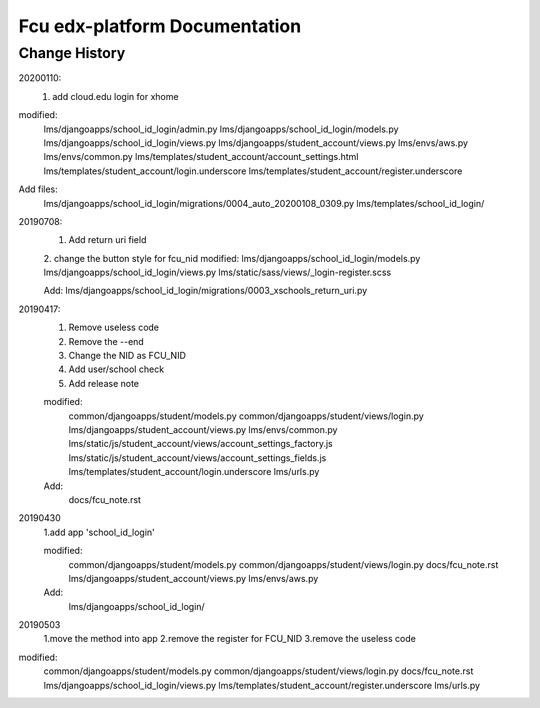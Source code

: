 ###############################
Fcu edx-platform Documentation
###############################

Change History
**************
20200110:
    1. add cloud.edu login for xhome
modified:
    lms/djangoapps/school_id_login/admin.py
    lms/djangoapps/school_id_login/models.py
    lms/djangoapps/school_id_login/views.py
    lms/djangoapps/student_account/views.py
    lms/envs/aws.py
    lms/envs/common.py
    lms/templates/student_account/account_settings.html
    lms/templates/student_account/login.underscore
    lms/templates/student_account/register.underscore

Add files:
    lms/djangoapps/school_id_login/migrations/0004_auto_20200108_0309.py
    lms/templates/school_id_login/


20190708:
    1. Add return uri field
    2. change the button style for fcu_nid
    modified:
    lms/djangoapps/school_id_login/models.py
    lms/djangoapps/school_id_login/views.py
    lms/static/sass/views/_login-register.scss
    
    Add:
    lms/djangoapps/school_id_login/migrations/0003_xschools_return_uri.py

20190417:
    1. Remove useless code
    2. Remove the --end
    3. Change the NID as FCU_NID
    4. Add user/school check
    5. Add release note

    modified:
        common/djangoapps/student/models.py
	common/djangoapps/student/views/login.py
	lms/djangoapps/student_account/views.py
	lms/envs/common.py
	lms/static/js/student_account/views/account_settings_factory.js
	lms/static/js/student_account/views/account_settings_fields.js
	lms/templates/student_account/login.underscore
	lms/urls.py

    Add:
	docs/fcu_note.rst


20190430 
    1.add app 'school_id_login'

    modified:
        common/djangoapps/student/models.py
        common/djangoapps/student/views/login.py
        docs/fcu_note.rst
        lms/djangoapps/student_account/views.py
        lms/envs/aws.py
    
    Add:
	lms/djangoapps/school_id_login/


20190503
    1.move the method into app
    2.remove the register for FCU_NID
    3.remove the useless code

modified:   
        common/djangoapps/student/models.py
	common/djangoapps/student/views/login.py
	docs/fcu_note.rst
	lms/djangoapps/school_id_login/views.py
	lms/templates/student_account/register.underscore
	lms/urls.py



